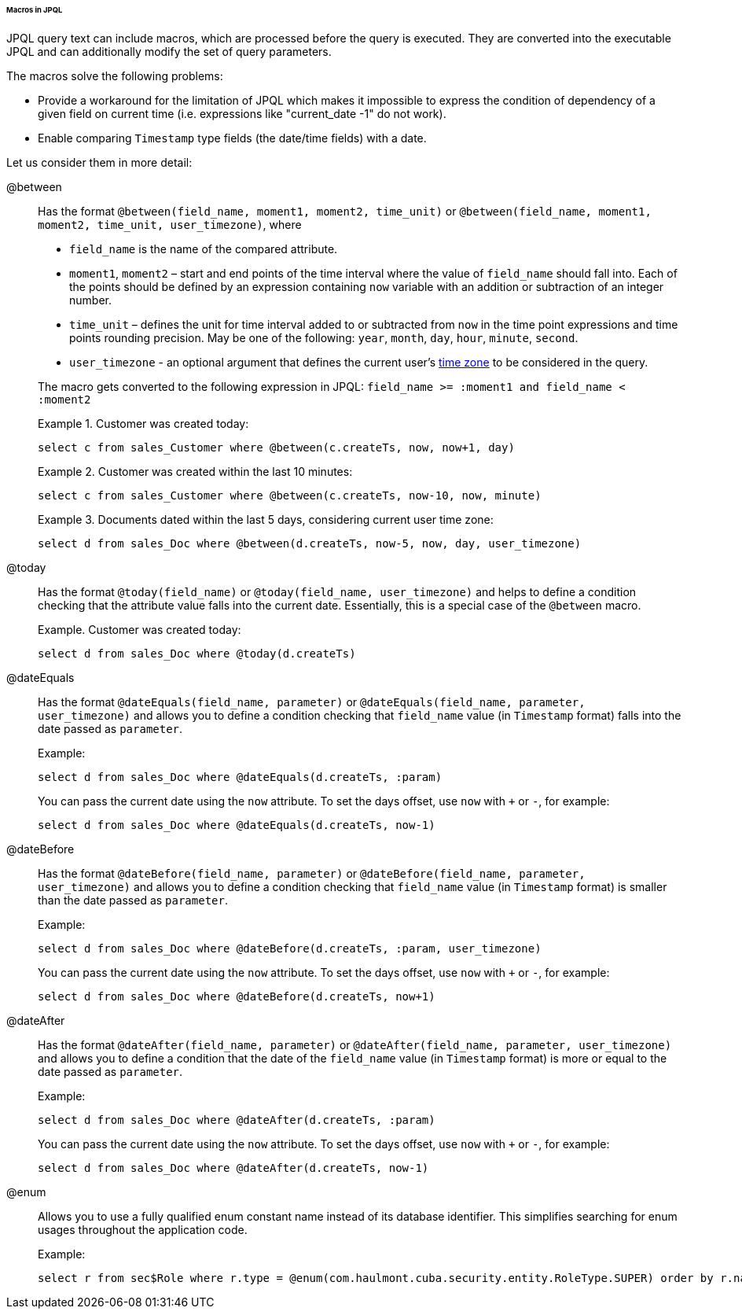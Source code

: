 :sourcesdir: ../../../../../../source

[[jpql_macro]]
====== Macros in JPQL

JPQL query text can include macros, which are processed before the query is executed. They are converted into the executable JPQL and can additionally modify the set of query parameters.

The macros solve the following problems:

* Provide a workaround for the limitation of JPQL which makes it impossible to express the condition of dependency of a given field on current time (i.e. expressions like "current_date -1" do not work).

* Enable comparing `Timestamp` type fields (the date/time fields) with a date.

Let us consider them in more detail:

@between:: 
+
--
Has the format `++@between(field_name, moment1, moment2, time_unit)++` or `++@between(field_name, moment1, moment2, time_unit, user_timezone)++`, where

* `++field_name++` is the name of the compared attribute. 

* `moment1`, `moment2` – start and end points of the time interval where the value of `++field_name++` should fall into. Each of the points should be defined by an expression containing `now` variable with an addition or subtraction of an integer number.

* `++time_unit++` – defines the unit for time interval added to or subtracted from `now` in the time point expressions and time points rounding precision. May be one of the following: `year`, `month`, `day`, `hour`, `minute`, `second`.

* `++user_timezone++` - an optional argument that defines the current user's <<timeZone, time zone>> to be considered in the query.

The macro gets converted to the following expression in JPQL: `++field_name >= :moment1 and field_name < :moment2++`

Example 1. Customer was created today: 

[source, jpql]
----
select c from sales_Customer where @between(c.createTs, now, now+1, day)
----

Example 2. Customer was created within the last 10 minutes:

[source, jpql]
----
select c from sales_Customer where @between(c.createTs, now-10, now, minute)
----

Example 3. Documents dated within the last 5 days, considering current user time zone:

[source, jpql]
----
select d from sales_Doc where @between(d.createTs, now-5, now, day, user_timezone)
----
--

@today:: 
+
--
Has the format `++@today(field_name)++` or `++@today(field_name, user_timezone)++` and helps to define a condition checking that the attribute value falls into the current date. Essentially, this is a special case of the `@between` macro.

Example. Customer was created today: 

[source, jpql]
----
select d from sales_Doc where @today(d.createTs)
----
--

@dateEquals:: 
+
--
Has the format `++@dateEquals(field_name, parameter)++` or `++@dateEquals(field_name, parameter, user_timezone)++` and allows you to define a condition checking that `++field_name++` value (in `Timestamp` format) falls into the date passed as `parameter`.

Example: 

[source, jpql]
----
select d from sales_Doc where @dateEquals(d.createTs, :param)
----

You can pass the current date using the `now` attribute. To set the days offset, use `now`  with `+` or `-`, for example:

[source, jpql]
----
select d from sales_Doc where @dateEquals(d.createTs, now-1)
----
--

@dateBefore:: 
+
--
Has the format `++@dateBefore(field_name, parameter)++` or `++@dateBefore(field_name, parameter, user_timezone)++` and allows you to define a condition checking that `++field_name++` value (in `Timestamp` format) is smaller than the date passed as `parameter`.

Example: 

[source, jpql]
----
select d from sales_Doc where @dateBefore(d.createTs, :param, user_timezone)
----

You can pass the current date using the `now` attribute. To set the days offset, use `now`  with `+` or `-`, for example:

[source, jpql]
----
select d from sales_Doc where @dateBefore(d.createTs, now+1)
----
--

@dateAfter:: 
+
--
Has the format `++@dateAfter(field_name, parameter)++` or `++@dateAfter(field_name, parameter, user_timezone)++` and allows you to define a condition that the date of the `++field_name++` value (in `Timestamp` format) is more or equal to the date passed as `parameter`.

Example: 

[source, jpql]
----
select d from sales_Doc where @dateAfter(d.createTs, :param)
----

You can pass the current date using the `now` attribute. To set the days offset, use `now`  with `+` or `-`, for example:

[source, jpql]
----
select d from sales_Doc where @dateAfter(d.createTs, now-1)
----
--

@enum:: 
+
--
Allows you to use a fully qualified enum constant name instead of its database identifier. This simplifies searching for enum usages throughout the application code.

Example: 

[source, jpql]
----
select r from sec$Role where r.type = @enum(com.haulmont.cuba.security.entity.RoleType.SUPER) order by r.name
----
--

